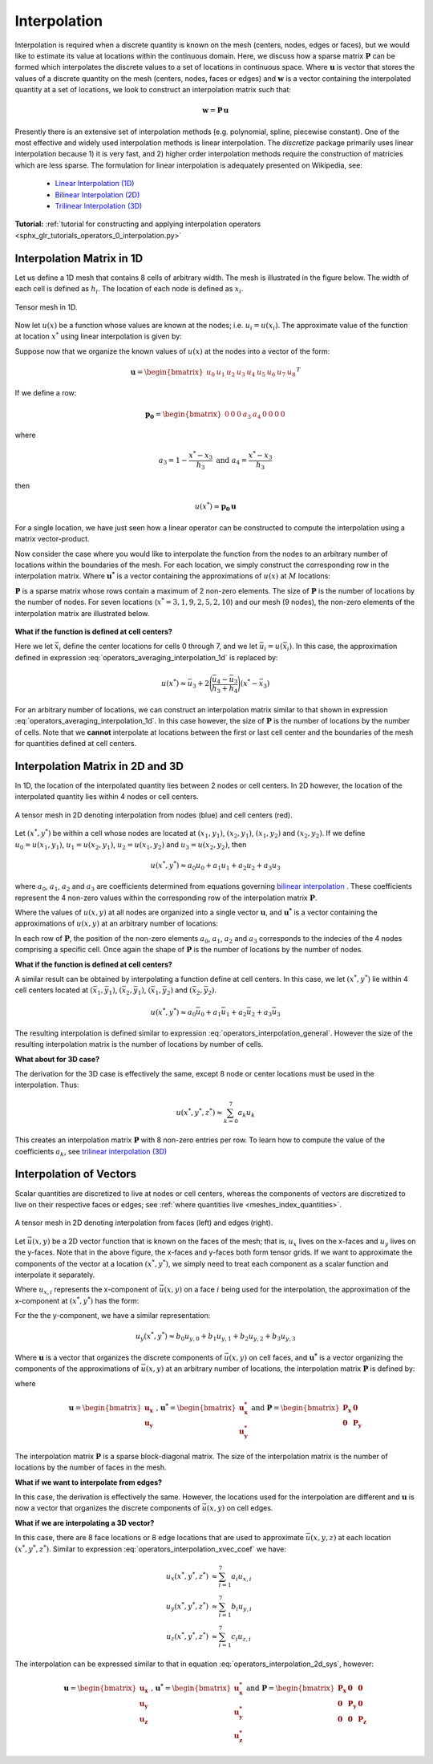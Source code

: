 .. _operators_interpolation:

Interpolation
*************

Interpolation is required when a discrete quantity is known on the mesh (centers, nodes, edges or faces),
but we would like to estimate its value at locations within the continuous domain.
Here, we discuss how a sparse matrix :math:`\boldsymbol{P}` can be formed which interpolates the discrete values to
a set of locations in continuous space. Where :math:`\boldsymbol{u}` is vector that stores
the values of a discrete quantity on the mesh (centers, nodes, faces or edges) and
:math:`\boldsymbol{w}` is a vector containing the interpolated quantity at a set of locations,
we look to construct an interpolation matrix such that:

.. math::
	\boldsymbol{w} = \boldsymbol{P \, u}

Presently there is an extensive set of interpolation methods (e.g. polynomial, spline, piecewise constant).
One of the most effective and widely used interpolation methods is linear interpolation.
The *discretize* package primarily uses linear interpolation because 1) it is very fast, and 2) higher order
interpolation methods require the construction of matricies which are less sparse.
The formulation for linear interpolation is adequately presented on Wikipedia, see:

	- `Linear Interpolation (1D) <https://en.wikipedia.org/wiki/Linear_interpolation>`__
	- `Bilinear Interpolation (2D) <https://en.wikipedia.org/wiki/Bilinear_interpolation>`__
	- `Trilinear Interpolation (3D) <https://en.wikipedia.org/wiki/Trilinear_interpolation>`__

**Tutorial:** :ref:`tutorial for constructing and applying interpolation operators <sphx_glr_tutorials_operators_0_interpolation.py>`

Interpolation Matrix in 1D
==========================

Let us define a 1D mesh that contains 8 cells of arbitrary width.
The mesh is illustrated in the figure below. The width of each cell is
defined as :math:`h_i`. The location of each node is defined as :math:`x_i`.

.. figure:: ../../images/interpolation_1d.png
    :align: center
    :width: 600
    :name: operators_interpolation_1d

    Tensor mesh in 1D.

Now let :math:`u(x)` be a function whose values are known at the nodes;
i.e. :math:`u_i = u(x_i)`.
The approximate value of the function at location :math:`x^*` 
using linear interpolation is given by:

.. math::
	u(x^*) \approx u_3 + \Bigg ( \frac{u_4 - u_3}{h_3} \Bigg ) (x^* - x_3)
	:label: operators_averaging_interpolation_1d


Suppose now that we organize the known values of :math:`u(x)` at the nodes
into a vector of the form:

.. math::
	\boldsymbol{u} = \begin{bmatrix} u_0 & u_1 & u_2 & u_3 & u_4 & u_5 & u_6 & u_7 & u_8 \end{bmatrix}^T

If we define a row:

.. math::
	\boldsymbol{p_0} = \begin{bmatrix} 0 & 0 & 0 & a_3 & a_4 & 0 & 0 & 0 & 0 \end{bmatrix}

where

.. math::
	a_3 = 1 - \frac{x^* - x_3}{h_3} \;\;\;\;\; \textrm{and} \;\;\;\;\; a_4 = \frac{x^* - x_3}{h_3}

then

.. math::
	u(x^*) \approx \boldsymbol{p_0 \, u}

For a single location, we have just seen how a linear operator can be constructed to
compute the interpolation using a matrix vector-product.

Now consider the case where you would like to interpolate the function from the nodes to
an arbitrary number of locations within the boundaries of the mesh.
For each location, we simply construct the corresponding row in the interpolation matrix.
Where :math:`\boldsymbol{u^*}` is a vector containing the approximations of :math:`u(x)` at :math:`M`
locations:

.. math::
	\boldsymbol{u^*} \approx \boldsymbol{P\, u} \;\;\;\;\;\; \textrm{where} \;\;\;\;\;\;
	\boldsymbol{P} = \begin{bmatrix} \cdots \;\; \boldsymbol{p_0} \;\; \cdots \\
	\cdots \;\; \boldsymbol{p_1} \;\; \cdots \\ \vdots \\
	\cdots \, \boldsymbol{p_{M-1}} \, \cdots \end{bmatrix}
	:label: operators_averaging_interpolation_matrix

:math:`\boldsymbol{P}` is a sparse matrix whose rows contain a maximum of 2 non-zero elements.
The size of :math:`\boldsymbol{P}` is the number of locations by the number of nodes.
For seven locations (:math:`x^* = 3,1,9,2,5,2,10`) and our mesh (9 nodes),
the non-zero elements of the interpolation matrix are illustrated below.

.. figure:: ../../images/interpolation_1d_sparse.png
    :align: center
    :width: 250


**What if the function is defined at cell centers?**

Here we let :math:`\bar{x}_i` define the center locations
for cells 0 through 7, and we let :math:`\bar{u}_i = u(\bar{x}_i)`.
In this case, the approximation defined in expression :eq:`operators_averaging_interpolation_1d` is replaced by:

.. math::
	u(x^*) \approx \bar{u}_3 + 2 \Bigg ( \frac{\bar{u}_4 - \bar{u}_3}{h_3 + h_4} \Bigg ) (x^* - \bar{x}_3)

For an arbitrary number of locations, we can construct an interpolation matrix similar to that shown
in expression :eq:`operators_averaging_interpolation_1d`. In this case however, the size of
:math:`\boldsymbol{P}` is the number of locations by the number of cells. Note that we **cannot**
interpolate at locations between the first or last cell center and the boundaries of the mesh
for quantities defined at cell centers.


Interpolation Matrix in 2D and 3D
=================================

In 1D, the location of the interpolated quantity lies between 2 nodes or cell centers.
In 2D however, the location of the interpolated quantity lies within 4 nodes or cell centers.

.. figure:: ../../images/interpolation_2d.png
    :align: center
    :width: 300

    A tensor mesh in 2D denoting interpolation from nodes (blue) and cell centers (red).

Let :math:`(x^*, y^*)` be within a cell whose nodes are located at
:math:`(x_1, y_1)`, :math:`(x_2, y_1)`, :math:`(x_1, y_2)` and :math:`(x_2, y_2)`.
If we define :math:`u_0 = u(x_1, y_1)`, :math:`u_1 = u(x_2, y_1)`, :math:`u_2 = u(x_1, y_2)` and
:math:`u_3 = u(x_2, y_2)`, then

.. math::
	u(x^*, y^*) \approx a_0 u_0 + a_1 u_1 + a_2 u_2 + a_3 u_3

where :math:`a_0`, :math:`a_1`, :math:`a_2` and :math:`a_3` are coefficients determined from equations
governing `bilinear interpolation <https://en.wikipedia.org/wiki/Bilinear_interpolation>`__ .
These coefficients represent the 4 non-zero values within the corresponding row of the interpolation matrix :math:`\boldsymbol{P}`.

Where the values of :math:`u(x,y)` at all nodes are organized into a single vector :math:`\boldsymbol{u}`,
and :math:`\boldsymbol{u^*}` is a vector containing the approximations of :math:`u(x,y)` at an arbitrary number of locations:

.. math::
	\boldsymbol{u^*} \approx \boldsymbol{P\, u}
	:label: operators_interpolation_general

In each row of :math:`\boldsymbol{P}`, the position of the non-zero elements :math:`a_0`, :math:`a_1`, :math:`a_2` and :math:`a_3`
corresponds to the indecies of the 4 nodes comprising a specific cell.
Once again the shape of :math:`\boldsymbol{P}` is the number of locations by the number of nodes.

**What if the function is defined at cell centers?**

A similar result can be obtained by interpolating a function define at cell centers.
In this case, we let :math:`(x^*, y^*)` lie within 4 cell centers located at
:math:`(\bar{x}_1, \bar{y}_1)`, :math:`(\bar{x}_2, \bar{y}_1)`, :math:`(\bar{x}_1, \bar{y}_2)` and :math:`(\bar{x}_2, \bar{y}_2)`.

.. math::
	u(x^*, y^*) \approx a_0 \bar{u}_0 + a_1 \bar{u}_1 + a_2 \bar{u}_2 + a_3 \bar{u}_3

The resulting interpolation is defined similar to expression :eq:`operators_interpolation_general`.
However the size of the resulting interpolation matrix is the number of locations by number of cells.

**What about for 3D case?**

The derivation for the 3D case is effectively the same, except 8 node or center locations must
be used in the interpolation. Thus:

.. math::
	u(x^*, y^*, z^*) \approx \sum_{k=0}^7 a_k u_k

This creates an interpolation matrix :math:`\boldsymbol{P}` with 8 non-zero entries per row.
To learn how to compute the value of the coefficients :math:`a_k`,
see `trilinear interpolation (3D) <https://en.wikipedia.org/wiki/Trilinear_interpolation>`__

Interpolation of Vectors
========================

Scalar quantities are discretized to live at nodes or cell centers, whereas the
components of vectors are discretized to live on their respective faces or edges;
see :ref:`where quantities live <meshes_index_quantities>`. 

.. figure:: ../../images/interpolation_2d_vectors.png
    :align: center
    :width: 600

    A tensor mesh in 2D denoting interpolation from faces (left) and edges (right).

Let :math:`\vec{u} (x,y)` be a 2D vector function that is known on the faces of the mesh;
that is, :math:`u_x` lives on the x-faces and :math:`u_y` lives on the y-faces. 
Note that in the above figure, the x-faces and y-faces both form tensor grids.
If we want to approximate the components of the vector at a location :math:`(x^*,y^*)`,
we simply need to treat each component as a scalar function and interpolate it separately.

Where :math:`u_{x,i}` represents the x-component of :math:`\vec{u} (x,y)` on a face :math:`i` being used for the interpolation,
the approximation of the x-component at :math:`(x^*, y^*)` has the form:

.. math::
	u_x(x^*, y^*) \approx a_0 u_{x,0} + a_1 u_{x,1} + a_2 u_{x,2} + a_3 u_{x,3}
	:label: operators_interpolation_xvec_coef

For the the y-component, we have a similar representation:

.. math::
	u_y(x^*, y^*) \approx b_0 u_{y,0} + b_1 u_{y,1} + b_2 u_{y,2} + b_3 u_{y,3}

Where :math:`\boldsymbol{u}` is a vector that organizes the discrete components of :math:`\vec{u} (x,y)` on cell faces,
and :math:`\boldsymbol{u^*}` is a vector organizing the components of the approximations of :math:`\vec{u}(x,y)` at an arbitrary number of locations,
the interpolation matrix :math:`\boldsymbol{P}` is defined by:

.. math::
	\boldsymbol{u^*} \approx \boldsymbol{P \, u}
	:label: operators_interpolation_2d_sys

where

.. math::
	\boldsymbol{u} = \begin{bmatrix} \boldsymbol{u_x} \\ \boldsymbol{u_y} \end{bmatrix}
	\;\;\textrm{,}\;\;\;\;
	\boldsymbol{u^*} = \begin{bmatrix} \boldsymbol{u_x^*} \\ \boldsymbol{u_y^*} \end{bmatrix}
	\;\;\;\;\textrm{and}\;\;\;\;
	\boldsymbol{P} = \begin{bmatrix} \boldsymbol{P_x} & \boldsymbol{0} \\ \boldsymbol{0} & \boldsymbol{P_y} \end{bmatrix}

The interpolation matrix :math:`\boldsymbol{P}` is a sparse block-diagonal matrix.
The size of the interpolation matrix is the number of locations by the number of faces in the mesh.

**What if we want to interpolate from edges?**

In this case, the derivation is effectively the same.
However, the locations used for the interpolation are different and
:math:`\boldsymbol{u}` is now a vector that organizes the discrete components of :math:`\vec{u} (x,y)` on cell edges.


**What if we are interpolating a 3D vector?**

In this case, there are 8 face locations or 8 edge locations that are used to approximate
:math:`\vec{u}(x,y,z)` at each location :math:`(x^*, y^*, z^*)`.
Similar to expression :eq:`operators_interpolation_xvec_coef` we have:

.. math::
	\begin{align}
	u_x(x^*, y^*, z^*) & \approx \sum_{i=1}^7 a_i u_{x,i} \\
	u_y(x^*, y^*, z^*) & \approx \sum_{i=1}^7 b_i u_{y,i} \\
	u_z(x^*, y^*, z^*) & \approx \sum_{i=1}^7 c_i u_{z,i}
	\end{align}

The interpolation can be expressed similar to that in equation :eq:`operators_interpolation_2d_sys`,
however:

.. math::
	\boldsymbol{u} = \begin{bmatrix} \boldsymbol{u_x} \\ \boldsymbol{u_y} \\ \boldsymbol{u_z} \end{bmatrix}
	\;\;\textrm{,}\;\;\;\;
	\boldsymbol{u^*} = \begin{bmatrix} \boldsymbol{u_x^*} \\ \boldsymbol{u_y^*} \\ \boldsymbol{u_z^*} \end{bmatrix}
	\;\;\;\;\textrm{and}\;\;\;\;
	\boldsymbol{P} = \begin{bmatrix} \boldsymbol{P_x} & \boldsymbol{0} & \boldsymbol{0} \\
	\boldsymbol{0} & \boldsymbol{P_y} & \boldsymbol{0} \\
	\boldsymbol{0} & \boldsymbol{0} & \boldsymbol{P_z} 
	\end{bmatrix}

